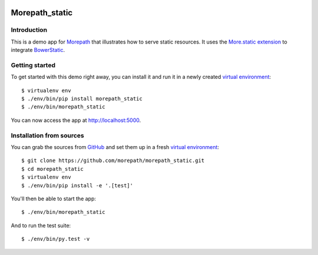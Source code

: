 .. image:: https://github.com/morepath/morepath_static/workflows/CI/badge.svg?branch=master
   :target: https://github.com/morepath/morepath_static/actions?workflow=CI
   :alt: CI Status

.. image:: https://coveralls.io/repos/github/morepath/morepath_static/badge.svg?branch=master
    :target: https://coveralls.io/github/morepath/morepath_static?branch=master

.. image:: https://img.shields.io/pypi/v/morepath_static.svg
  :target: https://pypi.org/project/morepath_static/

.. image:: https://img.shields.io/pypi/pyversions/morepath_static.svg
  :target: https://pypi.org/project/morepath_static/


Morepath_static
===============

Introduction
------------

This is a demo app for Morepath_ that illustrates how to serve static
resources. It uses the `More.static extension`_ to integrate BowerStatic_.

Getting started
---------------

To get started with this demo right away, you can install it and run it in
a newly created `virtual environment`_::

  $ virtualenv env
  $ ./env/bin/pip install morepath_static
  $ ./env/bin/morepath_static

You can now access the app at http://localhost:5000.


Installation from sources
-------------------------

You can grab the sources from GitHub_ and set them up in a fresh `virtual environment`_::

  $ git clone https://github.com/morepath/morepath_static.git
  $ cd morepath_static
  $ virtualenv env
  $ ./env/bin/pip install -e '.[test]'

You'll then be able to start the app::

  $ ./env/bin/morepath_static

And to run the test suite::

  $ ./env/bin/py.test -v


.. _Morepath: http://morepath.readthedocs.io/

.. _more.static extension: http://morepath.readthedocs.io/en/latest/more.static.html

.. _BowerStatic: http://bowerstatic.readthedocs.io

.. _GitHub: https://github.com/morepath/morepath_static

.. _virtual environment: http://www.virtualenv.org/
